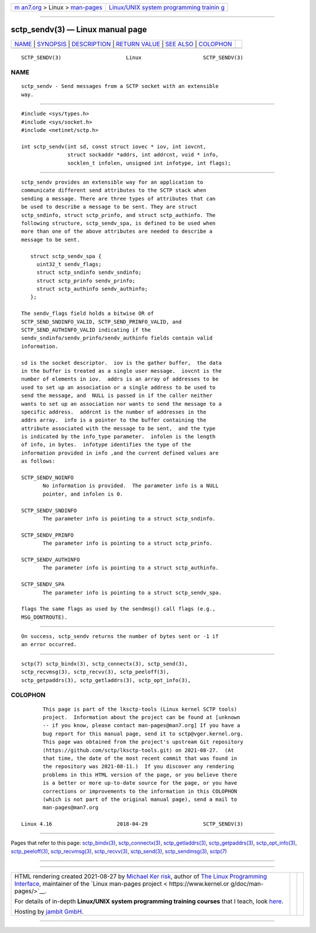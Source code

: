 .. container:: page-top

.. container:: nav-bar

   +----------------------------------+----------------------------------+
   | `m                               | `Linux/UNIX system programming   |
   | an7.org <../../../index.html>`__ | trainin                          |
   | > Linux >                        | g <http://man7.org/training/>`__ |
   | `man-pages <../index.html>`__    |                                  |
   +----------------------------------+----------------------------------+

--------------

sctp_sendv(3) — Linux manual page
=================================

+-----------------------------------+-----------------------------------+
| `NAME <#NAME>`__ \|               |                                   |
| `SYNOPSIS <#SYNOPSIS>`__ \|       |                                   |
| `DESCRIPTION <#DESCRIPTION>`__ \| |                                   |
| `RETURN VALUE <#RETURN_VALUE>`__  |                                   |
| \| `SEE ALSO <#SEE_ALSO>`__ \|    |                                   |
| `COLOPHON <#COLOPHON>`__          |                                   |
+-----------------------------------+-----------------------------------+
| .. container:: man-search-box     |                                   |
+-----------------------------------+-----------------------------------+

::

   SCTP_SENDV(3)                     Linux                    SCTP_SENDV(3)

NAME
-------------------------------------------------

::

          sctp_sendv - Send messages from a SCTP socket with an extensible
          way.


---------------------------------------------------------

::

          #include <sys/types.h>
          #include <sys/socket.h>
          #include <netinet/sctp.h>

          int sctp_sendv(int sd, const struct iovec * iov, int iovcnt,
                         struct sockaddr *addrs, int addrcnt, void * info,
                         socklen_t infolen, unsigned int infotype, int flags);


---------------------------------------------------------------

::

          sctp_sendv provides an extensible way for an application to
          communicate different send attributes to the SCTP stack when
          sending a message. There are three types of attributes that can
          be used to describe a message to be sent. They are struct
          sctp_sndinfo, struct sctp_prinfo, and struct sctp_authinfo. The
          following structure, sctp_sendv_spa, is defined to be used when
          more than one of the above attributes are needed to describe a
          message to be sent.

             struct sctp_sendv_spa {
               uint32_t sendv_flags;
               struct sctp_sndinfo sendv_sndinfo;
               struct sctp_prinfo sendv_prinfo;
               struct sctp_authinfo sendv_authinfo;
             };

          The sendv_flags field holds a bitwise OR of
          SCTP_SEND_SNDINFO_VALID, SCTP_SEND_PRINFO_VALID, and
          SCTP_SEND_AUTHINFO_VALID indicating if the
          sendv_sndinfo/sendv_prinfo/sendv_authinfo fields contain valid
          information.

          sd is the socket descriptor.  iov is the gather buffer,  the data
          in the buffer is treated as a single user message.  iovcnt is the
          number of elements in iov.  addrs is an array of addresses to be
          used to set up an association or a single address to be used to
          send the message, and  NULL is passed in if the caller neither
          wants to set up an association nor wants to send the message to a
          specific address.  addrcnt is the number of addresses in the
          addrs array.  info is a pointer to the buffer containing the
          attribute associated with the message to be sent,  and the type
          is indicated by the info_type parameter.  infolen is the length
          of info, in bytes.  infotype identifies the type of the
          information provided in info ,and the current defined values are
          as follows:

          SCTP_SENDV_NOINFO
                 No information is provided.  The parameter info is a NULL
                 pointer, and infolen is 0.

          SCTP_SENDV_SNDINFO
                 The parameter info is pointing to a struct sctp_sndinfo.

          SCTP_SENDV_PRINFO
                 The parameter info is pointing to a struct sctp_prinfo.

          SCTP_SENDV_AUTHINFO
                 The parameter info is pointing to a struct sctp_authinfo.

          SCTP_SENDV_SPA
                 The parameter info is pointing to a struct sctp_sendv_spa.

          flags The same flags as used by the sendmsg() call flags (e.g.,
          MSG_DONTROUTE).


-----------------------------------------------------------------

::

          On success, sctp_sendv returns the number of bytes sent or -1 if
          an error occurred.


---------------------------------------------------------

::

          sctp(7) sctp_bindx(3), sctp_connectx(3), sctp_send(3),
          sctp_recvmsg(3), sctp_recvv(3), sctp_peeloff(3),
          sctp_getpaddrs(3), sctp_getladdrs(3), sctp_opt_info(3),

COLOPHON
---------------------------------------------------------

::

          This page is part of the lksctp-tools (Linux kernel SCTP tools)
          project.  Information about the project can be found at [unknown
          -- if you know, please contact man-pages@man7.org] If you have a
          bug report for this manual page, send it to sctp@vger.kernel.org.
          This page was obtained from the project's upstream Git repository
          ⟨https://github.com/sctp/lksctp-tools.git⟩ on 2021-08-27.  (At
          that time, the date of the most recent commit that was found in
          the repository was 2021-08-11.)  If you discover any rendering
          problems in this HTML version of the page, or you believe there
          is a better or more up-to-date source for the page, or you have
          corrections or improvements to the information in this COLOPHON
          (which is not part of the original manual page), send a mail to
          man-pages@man7.org

   Linux 4.16                     2018-04-29                  SCTP_SENDV(3)

--------------

Pages that refer to this page:
`sctp_bindx(3) <../man3/sctp_bindx.3.html>`__, 
`sctp_connectx(3) <../man3/sctp_connectx.3.html>`__, 
`sctp_getladdrs(3) <../man3/sctp_getladdrs.3.html>`__, 
`sctp_getpaddrs(3) <../man3/sctp_getpaddrs.3.html>`__, 
`sctp_opt_info(3) <../man3/sctp_opt_info.3.html>`__, 
`sctp_peeloff(3) <../man3/sctp_peeloff.3.html>`__, 
`sctp_recvmsg(3) <../man3/sctp_recvmsg.3.html>`__, 
`sctp_recvv(3) <../man3/sctp_recvv.3.html>`__, 
`sctp_send(3) <../man3/sctp_send.3.html>`__, 
`sctp_sendmsg(3) <../man3/sctp_sendmsg.3.html>`__, 
`sctp(7) <../man7/sctp.7.html>`__

--------------

--------------

.. container:: footer

   +-----------------------+-----------------------+-----------------------+
   | HTML rendering        |                       | |Cover of TLPI|       |
   | created 2021-08-27 by |                       |                       |
   | `Michael              |                       |                       |
   | Ker                   |                       |                       |
   | risk <https://man7.or |                       |                       |
   | g/mtk/index.html>`__, |                       |                       |
   | author of `The Linux  |                       |                       |
   | Programming           |                       |                       |
   | Interface <https:     |                       |                       |
   | //man7.org/tlpi/>`__, |                       |                       |
   | maintainer of the     |                       |                       |
   | `Linux man-pages      |                       |                       |
   | project <             |                       |                       |
   | https://www.kernel.or |                       |                       |
   | g/doc/man-pages/>`__. |                       |                       |
   |                       |                       |                       |
   | For details of        |                       |                       |
   | in-depth **Linux/UNIX |                       |                       |
   | system programming    |                       |                       |
   | training courses**    |                       |                       |
   | that I teach, look    |                       |                       |
   | `here <https://ma     |                       |                       |
   | n7.org/training/>`__. |                       |                       |
   |                       |                       |                       |
   | Hosting by `jambit    |                       |                       |
   | GmbH                  |                       |                       |
   | <https://www.jambit.c |                       |                       |
   | om/index_en.html>`__. |                       |                       |
   +-----------------------+-----------------------+-----------------------+

--------------

.. container:: statcounter

   |Web Analytics Made Easy - StatCounter|

.. |Cover of TLPI| image:: https://man7.org/tlpi/cover/TLPI-front-cover-vsmall.png
   :target: https://man7.org/tlpi/
.. |Web Analytics Made Easy - StatCounter| image:: https://c.statcounter.com/7422636/0/9b6714ff/1/
   :class: statcounter
   :target: https://statcounter.com/

